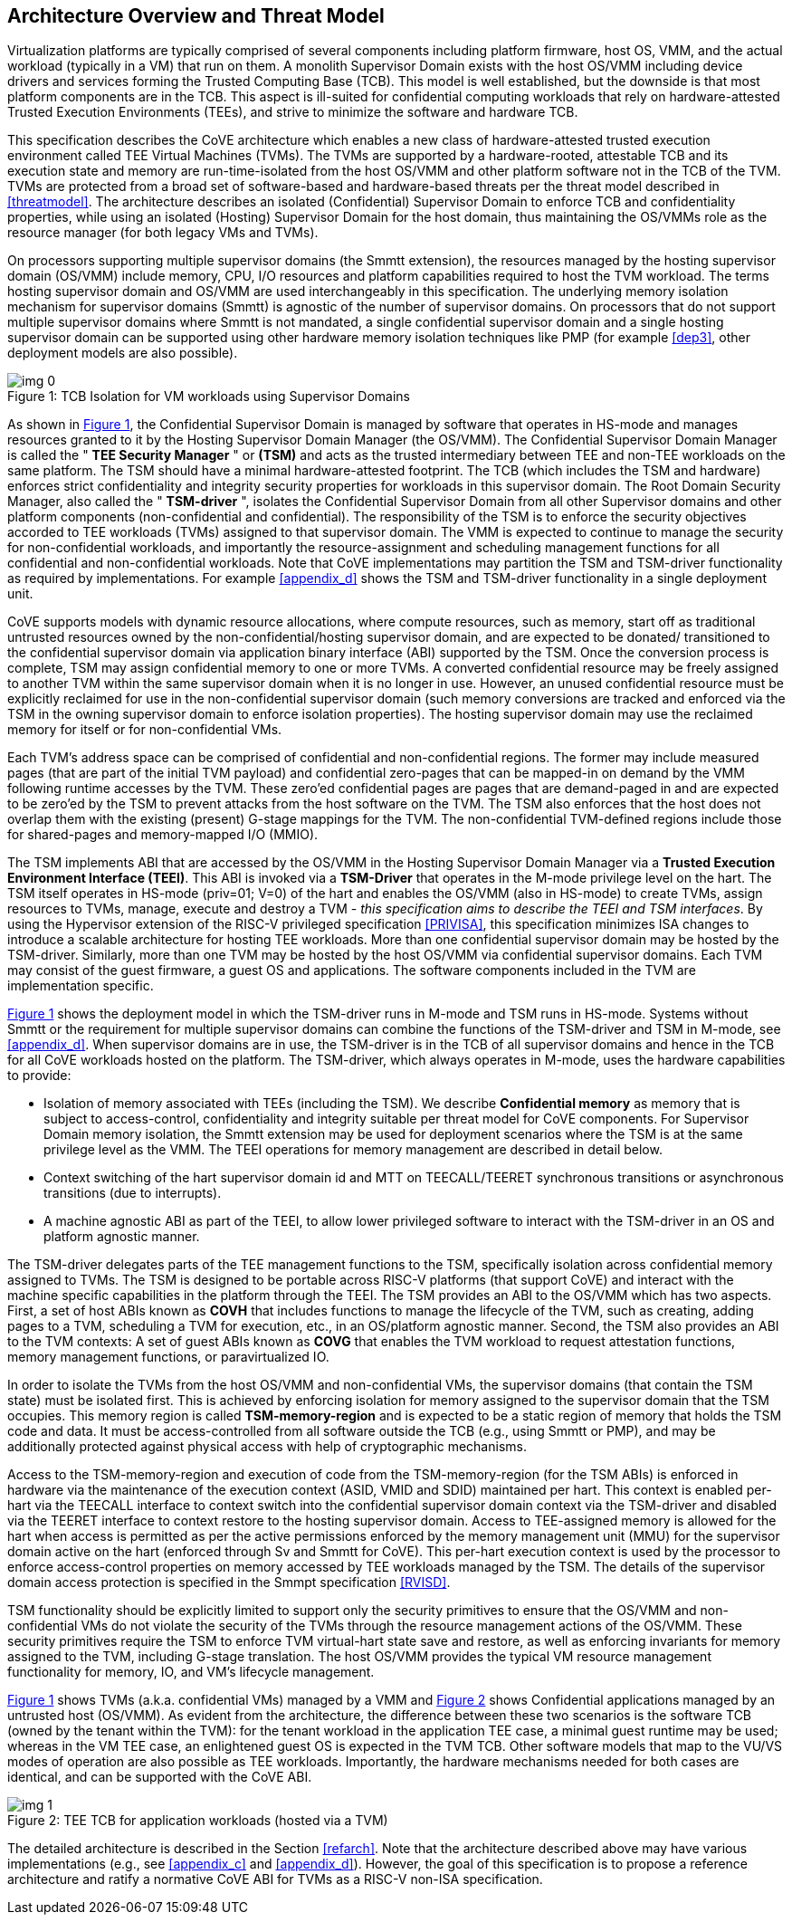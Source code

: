 :imagesdir: ./images

[[overview]]
== Architecture Overview and Threat Model

Virtualization platforms are typically comprised of several components including
platform firmware, host OS, VMM, and the actual workload (typically in a VM)
that run on them. A monolith Supervisor Domain exists with the host OS/VMM
including device drivers and services forming the Trusted Computing Base (TCB).
This model is well established, but the downside is that most platform
components are in the TCB.
This aspect is ill-suited for confidential computing workloads that rely on
hardware-attested Trusted Execution Environments (TEEs), and strive to minimize
the software and hardware TCB.

This specification describes the CoVE architecture which enables a new class
of hardware-attested trusted execution environment called TEE Virtual Machines
(TVMs). The TVMs are supported by a hardware-rooted, attestable TCB and its
execution state and memory are run-time-isolated from the host OS/VMM and other
platform software not in the TCB of the TVM. TVMs are protected from a broad
set of software-based and hardware-based threats per the threat model described
in <<threatmodel>>. The architecture describes an isolated (Confidential)
Supervisor Domain to enforce TCB and confidentiality properties, while using an
isolated (Hosting) Supervisor Domain for the host domain, thus maintaining the
OS/VMMs role as the resource manager (for both legacy VMs and TVMs).

On processors supporting multiple supervisor domains (the Smmtt extension), the
resources managed by the hosting supervisor domain (OS/VMM) include memory, CPU,
I/O resources and platform capabilities required to host the TVM workload. The
terms hosting supervisor domain and OS/VMM are used interchangeably in this
specification. The underlying memory isolation mechanism for supervisor domains
(Smmtt) is agnostic of the number of supervisor domains. On processors that do
not support multiple supervisor domains where Smmtt is not mandated, a single
confidential  supervisor domain and a single hosting supervisor domain can be
supported using other hardware memory isolation techniques like PMP
(for example <<dep3>>, other deployment models are also possible).

[id=dep1]
[caption="Figure {counter:image}", reftext="Figure {image}"]
[title= ": TCB Isolation for VM workloads using Supervisor Domains"]
image::img_0.png[]

As shown in <<dep1>>, the Confidential Supervisor Domain is managed by software
that operates in HS-mode and manages resources granted to it by the Hosting
Supervisor Domain Manager (the OS/VMM). The Confidential Supervisor Domain
Manager is called the " *TEE Security Manager* " or *(TSM)* and acts as the
trusted intermediary between TEE and non-TEE workloads on the same platform.
The TSM should have a minimal hardware-attested footprint. The TCB (which
includes
the TSM and hardware) enforces strict confidentiality and integrity security
properties for workloads in this supervisor domain. The Root Domain Security Manager,
also called the " *TSM-driver* ", isolates the Confidential Supervisor Domain
from all other Supervisor domains and other platform components
(non-confidential and
confidential). The responsibility of the TSM is to enforce the security
objectives accorded to TEE workloads (TVMs) assigned to that supervisor domain.
The VMM is expected to continue to manage the security for non-confidential
workloads, and importantly the resource-assignment and scheduling management
functions for all confidential and non-confidential workloads.
Note that CoVE implementations may partition the TSM and TSM-driver
functionality as required by implementations. For example <<appendix_d>> shows
the TSM and  TSM-driver functionality in a single deployment unit.

CoVE supports models with dynamic resource allocations, where compute resources,
such as memory, start off as traditional untrusted resources owned by the
non-confidential/hosting supervisor domain, and are expected to be donated/
transitioned to the confidential supervisor domain via application binary
interface (ABI) supported by the TSM. Once the conversion process is complete,
TSM may assign confidential memory to one or more TVMs.
A converted confidential resource may be freely assigned to another TVM within
the same supervisor domain when it is no longer in use. However, an
unused confidential resource must be explicitly reclaimed for use in the
non-confidential supervisor domain (such memory conversions are tracked and
enforced via the TSM in the owning supervisor domain to enforce isolation
properties). The hosting supervisor domain may use the reclaimed memory
for itself or for non-confidential VMs.

Each TVM's address space can be comprised of confidential and non-confidential
regions. The former may include measured pages (that are part of the initial
TVM payload) and confidential zero-pages that can be mapped-in on demand by
the VMM following runtime accesses by the TVM. These zero'ed confidential pages
are pages that are demand-paged in and are expected to be zero'ed by the TSM to
prevent attacks from the host software on the TVM. The TSM also enforces that
the host does not overlap them with the existing (present) G-stage mappings for
the TVM. The non-confidential TVM-defined regions include those for shared-pages
and memory-mapped I/O (MMIO).

The TSM implements ABI that are accessed by the OS/VMM in the Hosting Supervisor
Domain Manager via a *Trusted Execution Environment Interface (TEEI)*. This ABI
is invoked via a *TSM-Driver* that operates in the M-mode privilege level on the
hart. The TSM itself operates in HS-mode (priv=01; V=0) of the hart and enables
the OS/VMM (also in HS-mode) to create TVMs, assign resources to TVMs, manage,
execute and destroy a TVM - _this specification aims to describe the TEEI and
TSM interfaces_. By using the Hypervisor extension of the RISC-V privileged
specification <<PRIVISA>>, this specification minimizes ISA changes to introduce
a scalable architecture for hosting TEE workloads. More than one confidential
supervisor domain may be hosted by the TSM-driver. Similarly, more than one
TVM may be hosted by the host OS/VMM via confidential supervisor domains.
Each TVM may consist of the guest firmware, a guest OS and applications. The
software components included in the TVM are implementation specific.

<<dep1>> shows the deployment model in which the TSM-driver runs in M-mode and
TSM runs in HS-mode. Systems without Smmtt or the requirement for multiple
supervisor domains can combine the functions of the TSM-driver and TSM in
M-mode, see <<appendix_d>>.
When supervisor domains are in use, the TSM-driver is in the TCB of all
supervisor domains and hence in the TCB for all CoVE workloads hosted on the
platform. The TSM-driver, which always operates in M-mode, uses the hardware
capabilities to provide:

* Isolation of memory associated with TEEs (including the TSM). We describe
*Confidential memory* as memory that is subject to access-control,
confidentiality and integrity suitable per threat model for CoVE components.
For Supervisor Domain memory isolation, the Smmtt extension may be used for
deployment scenarios where the TSM is at the same privilege level as the VMM.
The TEEI operations for memory management are described in detail below.
* Context switching of the hart supervisor domain id and MTT on TEECALL/TEERET
synchronous transitions or asynchronous transitions (due to interrupts).
* A machine agnostic ABI as part of the TEEI, to allow lower privileged
software to interact with the TSM-driver in an OS and platform agnostic manner.

The TSM-driver delegates parts of the TEE management functions to the TSM,
specifically isolation across confidential memory assigned to TVMs. The TSM is
designed to be portable across RISC-V platforms (that support CoVE) and interact
with the machine specific capabilities in the platform through the TEEI. The TSM
provides an ABI to the OS/VMM which has two aspects. First, a set of host ABIs
known as *COVH* that includes functions to manage the lifecycle of the TVM, such
as creating, adding pages to a TVM, scheduling a TVM for execution, etc., in an
OS/platform agnostic manner. Second, the TSM also provides an ABI to the TVM
contexts:
A set of guest ABIs known as *COVG* that enables the TVM workload to request
attestation functions, memory management functions, or paravirtualized IO.

In order to isolate the TVMs from the host OS/VMM and non-confidential VMs,
the supervisor domains (that contain the TSM state) must be isolated first.
This is achieved by enforcing isolation for memory assigned to the supervisor
domain that the TSM occupies. This memory region is called *TSM-memory-region*
and is expected to be a static region of memory that holds the TSM code and
data. It must be access-controlled from all software outside the TCB (e.g.,
using Smmtt or PMP), and may be additionally protected against physical access
with help of cryptographic mechanisms.

Access to the TSM-memory-region and execution of code from the
TSM-memory-region (for the TSM ABIs) is enforced in hardware via the maintenance
of the execution context (ASID, VMID and SDID) maintained per hart. This context
is enabled per-hart via the TEECALL interface to context switch into the
confidential supervisor domain context via the TSM-driver and disabled
via the TEERET interface to context restore to the hosting supervisor domain.
Access to TEE-assigned memory is allowed for the hart when access is
permitted as per the active permissions enforced by the memory management unit
(MMU) for the supervisor domain active on the hart (enforced through Sv and
Smmtt for CoVE). This per-hart execution context is used by the processor to
enforce access-control properties on memory accessed by TEE workloads managed by
the TSM. The details of the supervisor domain access protection is specified in
the Smmpt specification <<RVISD>>.

TSM functionality should be explicitly limited to support only the security
primitives to ensure that the OS/VMM and non-confidential VMs do not violate
the security of the TVMs through the resource management actions of the
OS/VMM. These security primitives require the TSM to enforce TVM virtual-hart
state save and restore, as well as enforcing invariants for memory assigned
to the TVM, including G-stage translation. The host OS/VMM provides the
typical VM resource management functionality for memory, IO, and VM's lifecycle
management.

<<dep1>> shows TVMs (a.k.a. confidential VMs) managed by a VMM and <<dep1a>>
shows Confidential applications managed by an untrusted host (OS/VMM). As
evident from the architecture, the difference between these two scenarios is the
software TCB (owned by the tenant within the TVM): for the tenant workload in the
application TEE case, a minimal guest runtime may be used; whereas in the VM TEE
case, an enlightened guest OS is expected in the TVM TCB. Other software models
that map to the VU/VS modes of operation are also possible as TEE workloads.
Importantly, the hardware mechanisms needed for both cases are identical, and
can be supported with the CoVE ABI.

[id=dep1a]
[caption="Figure {counter:image}", reftext="Figure {image}"]
[title= ": TEE TCB for application workloads (hosted via a TVM)"]
image::img_1.png[]

The detailed architecture is described in the Section <<refarch>>. Note that the
architecture described above may have various implementations (e.g., see
<<appendix_c>> and <<appendix_d>>).
However, the goal of this specification is to propose a reference architecture
and ratify a normative CoVE ABI for TVMs as a RISC-V non-ISA specification.
